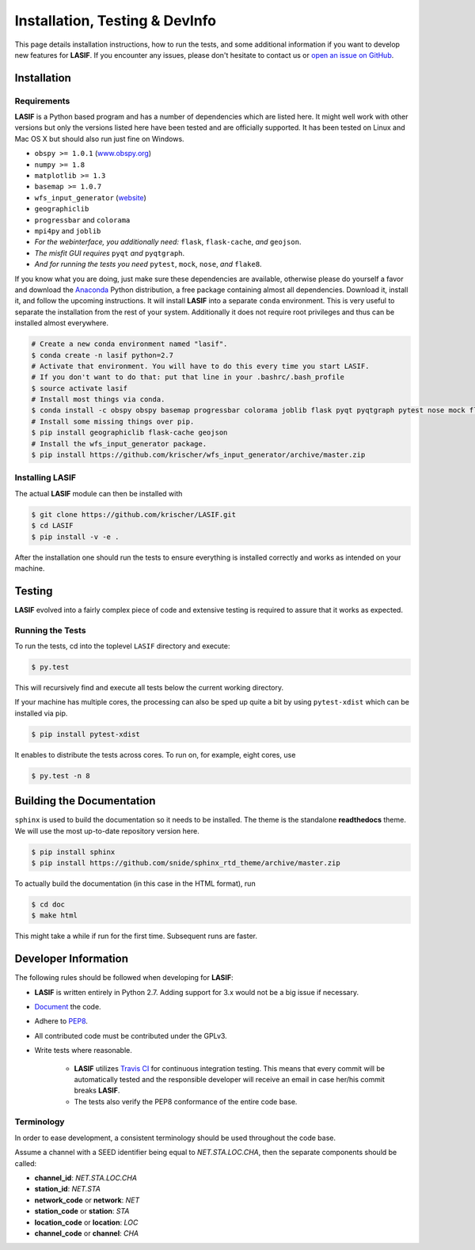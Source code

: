 Installation, Testing & DevInfo
===============================

This page details installation instructions, how to run the tests, and some
additional information if you want to develop new features for **LASIF**. If
you encounter any issues, please don't hesitate to contact us or
`open an issue on GitHub <https://github.com/krischer/LASIF/issues/new>`_.


Installation
------------

Requirements
^^^^^^^^^^^^

**LASIF** is a Python based program and has a number of dependencies which
are listed here. It might well work with other versions but only the versions
listed here have been tested and are officially supported. It has been
tested on Linux and Mac OS X but should also run just fine on Windows.

* ``obspy >= 1.0.1`` (`www.obspy.org <http://www.obspy.org/>`_)
* ``numpy >= 1.8``
* ``matplotlib >= 1.3``
* ``basemap >= 1.0.7``
* ``wfs_input_generator`` (`website <http://github.com/krischer/wfs_input_generator>`_)
* ``geographiclib``
* ``progressbar`` and ``colorama``
* ``mpi4py`` and ``joblib``
* *For the webinterface, you additionally need:* ``flask``, ``flask-cache``,
  *and* ``geojson``.
* *The misfit GUI requires* ``pyqt`` *and* ``pyqtgraph``.
* *And for running the tests you need* ``pytest``, ``mock``, ``nose``, *and*
  ``flake8``.


If you know what you are doing, just make sure these dependencies are
available, otherwise please do yourself a favor and download the `Anaconda
<https://www.continuum.io/downloads>`_ Python distribution, a free package
containing almost all dependencies. Download it, install it, and follow the
upcoming instructions. It will install **LASIF** into a separate ``conda``
environment. This is very useful to separate the installation from the rest of
your system. Additionally it does not require root privileges and thus can be
installed almost everywhere.

.. code-block:: bash

    # Create a new conda environment named "lasif".
    $ conda create -n lasif python=2.7
    # Activate that environment. You will have to do this every time you start LASIF.
    # If you don't want to do that: put that line in your .bashrc/.bash_profile
    $ source activate lasif
    # Install most things via conda.
    $ conda install -c obspy obspy basemap progressbar colorama joblib flask pyqt pyqtgraph pytest nose mock flake8 pip
    # Install some missing things over pip.
    $ pip install geographiclib flask-cache geojson
    # Install the wfs_input_generator package.
    $ pip install https://github.com/krischer/wfs_input_generator/archive/master.zip

Installing LASIF
^^^^^^^^^^^^^^^^

The actual **LASIF** module can then be installed with

.. code-block:: bash

    $ git clone https://github.com/krischer/LASIF.git
    $ cd LASIF
    $ pip install -v -e .

After the installation one should run the tests to ensure everything is
installed correctly and works as intended on your machine.


Testing
-------

**LASIF** evolved into a fairly complex piece of code and extensive testing is
required to assure that it works as expected.

Running the Tests
^^^^^^^^^^^^^^^^^

To run the tests, cd into the toplevel ``LASIF`` directory and execute:


.. code-block:: bash

    $ py.test

This will recursively find and execute all tests below the current working
directory.


If your machine has multiple cores, the processing can also be sped up
quite a bit by using ``pytest-xdist`` which can be installed via pip.

.. code-block:: bash

    $ pip install pytest-xdist

It enables to distribute the tests across cores. To run on, for example, eight
cores, use

.. code-block:: bash

    $ py.test -n 8


Building the Documentation
--------------------------

``sphinx`` is used to build the documentation so it needs to be installed. The
theme is the standalone **readthedocs** theme. We will use the most up-to-date
repository version here.

.. code-block:: bash

    $ pip install sphinx
    $ pip install https://github.com/snide/sphinx_rtd_theme/archive/master.zip

To actually build the documentation (in this case in the HTML format), run

.. code-block:: bash

    $ cd doc
    $ make html

This might take a while if run for the first time. Subsequent runs are faster.


Developer Information
---------------------


The following rules should be followed when developing for **LASIF**:

* **LASIF** is written entirely in Python 2.7. Adding support for 3.x would
  not be a big issue if necessary.
* `Document <http://lukeplant.me.uk/blog/posts/docs-or-it-doesnt-exist/>`_ the
  code.
* Adhere to `PEP8 <http://www.python.org/dev/peps/pep-0008/>`_.
* All contributed code must be contributed under the GPLv3.
* Write tests where reasonable.

    * **LASIF** utilizes `Travis CI <https://travis-ci.org/krischer/LASIF>`_
      for continuous integration testing. This means that every commit will be
      automatically tested and the responsible developer will receive an email
      in case her/his commit breaks **LASIF**.
    * The tests also verify the PEP8 conformance of the entire code base.


Terminology
^^^^^^^^^^^

In order to ease development, a consistent terminology should be used
throughout the code base.

Assume a channel with a SEED identifier being equal to `NET.STA.LOC.CHA`, then
the separate components should be called:

* **channel_id**: `NET.STA.LOC.CHA`
* **station_id**: `NET.STA`
* **network_code** or **network**: `NET`
* **station_code** or **station**: `STA`
* **location_code** or **location**: `LOC`
* **channel_code** or **channel**: `CHA`
